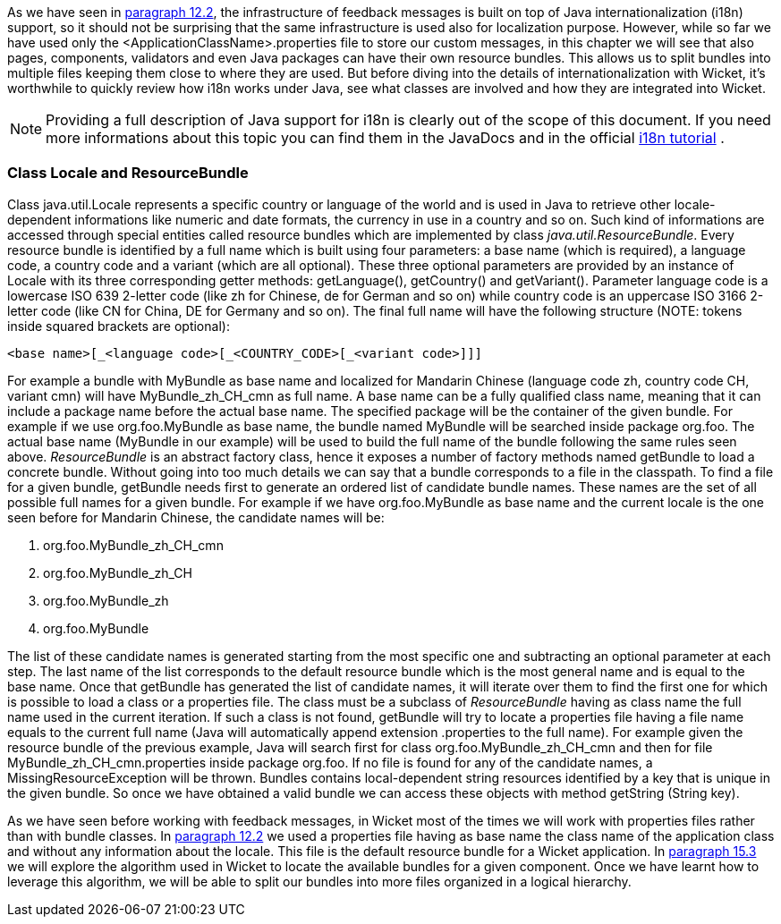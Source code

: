 


As we have seen in <<forms2.adoc#_form_validation_and_feedback_messages,paragraph 12.2>>, the infrastructure of feedback messages is built on top of Java internationalization (i18n) support, so it should not be surprising that the same infrastructure is used also for localization purpose. However, while so far we have used only the <ApplicationClassName>.properties file to store our custom messages, in this chapter we will see that also pages, components, validators and even Java packages can have their own resource bundles. This allows us to split bundles into multiple files keeping them close to where they are used. But before diving into the details of internationalization with Wicket, it's worthwhile to quickly review how i18n works under Java, see what classes are involved and how they are integrated into Wicket.

NOTE: Providing a full description of Java support for i18n is clearly out of the scope of this document. If you need more informations about this topic you can find them in the JavaDocs and in the official  http://docs.oracle.com/javase/tutorial/i18n/index.html[i18n tutorial] .

=== Class Locale and ResourceBundle

Class java.util.Locale represents a specific country or language of the world and is used in Java to retrieve other locale-dependent informations like numeric and date formats, the currency in use in a country and so on. Such kind of informations are accessed through special entities called resource bundles which are implemented by class _java.util.ResourceBundle_. Every resource bundle is identified by a full name which is built using four parameters: a base name (which is required), a language code, a country code and a variant (which are all optional). These three optional parameters are provided by an instance of Locale with its three corresponding getter methods: getLanguage(), getCountry() and getVariant(). Parameter language code is a lowercase ISO 639 2-letter code (like zh for Chinese, de for German and so on) while country code is an uppercase ISO 3166 2-letter code (like CN for China, DE for Germany and so on). The final full name will have the following structure (NOTE: tokens inside squared brackets are optional):

[source,java]
----
<base name>[_<language code>[_<COUNTRY_CODE>[_<variant code>]]]
----

For example a bundle with MyBundle as base name and localized for Mandarin Chinese (language code zh, country code CH, variant cmn) will have MyBundle_zh_CH_cmn as full name. A base name can be a fully qualified class name, meaning that it can include a package name before the actual base name. The specified package will be the container of the given bundle. For example if we use org.foo.MyBundle as base name, the bundle named MyBundle will be searched inside package org.foo. The actual base name (MyBundle in our example) will be used to build the full name of the bundle following the same rules seen above.
_ResourceBundle_ is an abstract factory class, hence it exposes a number of factory methods named  getBundle to load a concrete bundle. Without going into too much details we can say that a bundle corresponds to a file in the classpath. To find a file for a given bundle, getBundle needs first to generate an ordered list of candidate bundle names. These names are the set of all possible full names for a given bundle. For example if we have org.foo.MyBundle as base name and the current locale is the one seen before for Mandarin Chinese, the candidate names will be:

1. org.foo.MyBundle_zh_CH_cmn
2. org.foo.MyBundle_zh_CH
3. org.foo.MyBundle_zh
4. org.foo.MyBundle

The list of these candidate names is generated starting from the most specific one and subtracting an optional parameter at each step. The last name of the list corresponds to the default resource bundle which is the most general name and is equal to the base name. Once that getBundle has generated the list of candidate names, it will iterate over them to find the first one for which is possible to load a class or a properties file. The class must be a subclass of _ResourceBundle_ having as class name the full name used in the current iteration. If such a class is not found, getBundle will try to locate a properties file having a file name equals to the current full name (Java will automatically append extension .properties to the full name). For example given the resource bundle of the previous example, Java will search first for class org.foo.MyBundle_zh_CH_cmn and then for file MyBundle_zh_CH_cmn.properties inside package org.foo. If no file is found for any of the candidate names, a MissingResourceException will be thrown. Bundles contains local-dependent string resources identified by a key that is unique in the given bundle. So once we have obtained a valid bundle we can access these objects with method getString (String key).

As we have seen before working with feedback messages, in Wicket most of the times we will work with properties files rather than with bundle classes. In <<forms2.adoc#_form_validation_and_feedback_messages,paragraph 12.2>> we used a properties file having as base name the class name of the application class and without any information about the locale. This file is the default resource bundle for a Wicket application. In <<i18n.adoc#_bundles_lookup_algorithm,paragraph 15.3>> we will explore the algorithm used in Wicket to locate the available bundles for a given component. Once we have learnt how to leverage this algorithm, we will be able to split our bundles into more files organized in a logical hierarchy.

